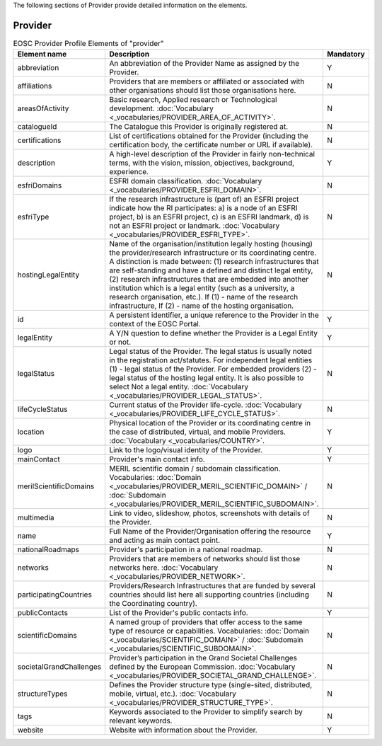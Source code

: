 
.. _provider:

The following sections of Provider provide detailed information on the elements.

Provider
========

.. list-table:: EOSC Provider Profile Elements of "provider"
   :widths: 25 50 10
   :header-rows: 1

   * - Element name
     - Description
     - Mandatory
   * - abbreviation
     - An abbreviation of the Provider Name as assigned by the Provider.
     - Y
   * - affiliations
     - Providers that are members or affiliated or associated with other organisations should list those organisations here.
     - N
   * - areasOfActivity
     - Basic research, Applied research or Technological development. :doc:`Vocabulary <_vocabularies/PROVIDER_AREA_OF_ACTIVITY>`.
     - N
   * - catalogueId
     - The Catalogue this Provider is originally registered at.
     - N
   * - certifications
     - List of certifications obtained for the Provider (including the certification body, the certificate number or URL if available).
     - N
   * - description
     - A high-level description of the Provider in fairly non-technical terms, with the vision, mission, objectives, background, experience.
     - Y
   * - esfriDomains
     - ESFRI domain classification. :doc:`Vocabulary <_vocabularies/PROVIDER_ESFRI_DOMAIN>`.
     - N
   * - esfriType
     - If the research infrastructure is (part of) an ESFRI project indicate how the RI participates: a) is a node of an ESFRI project, b) is an ESFRI project, c) is an ESFRI landmark, d) is not an ESFRI project or landmark. :doc:`Vocabulary <_vocabularies/PROVIDER_ESFRI_TYPE>`.
     - N
   * - hostingLegalEntity
     - Name of the organisation/institution legally hosting (housing) the provider/research infrastructure or its coordinating centre. A distinction is made between: (1) research infrastructures that are self-standing and have a defined and distinct legal entity, (2) research infrastructures that are embedded into another institution which is a legal entity (such as a university, a research organisation, etc.). If (1) - name of the research infrastructure, If (2) - name of the hosting organisation.
     - N
   * - id
     - A persistent identifier, a unique reference to the Provider in the context of the EOSC Portal.
     - Y
   * - legalEntity
     - A Y/N question to define whether the Provider is a Legal Entity or not.
     - Y
   * - legalStatus
     - Legal status of the Provider. The legal status is usually noted in the registration act/statutes. For independent legal entities (1) - legal status of the Provider. For embedded providers (2) - legal status of the hosting legal entity. It is also possible to select Not a legal entity. :doc:`Vocabulary <_vocabularies/PROVIDER_LEGAL_STATUS>`.
     - N
   * - lifeCycleStatus
     - Current status of the Provider life-cycle. :doc:`Vocabulary <_vocabularies/PROVIDER_LIFE_CYCLE_STATUS>`.
     - N
   * - location
     - Physical location of the Provider or its coordinating centre in the case of distributed, virtual, and mobile Providers. :doc:`Vocabulary <_vocabularies/COUNTRY>`.
     - Y
   * - logo
     - Link to the logo/visual identity of the Provider.
     - Y
   * - mainContact
     - Provider's main contact info.
     - Y
   * - merilScientificDomains
     - MERIL scientific domain / subdomain classification. Vocabularies: :doc:`Domain <_vocabularies/PROVIDER_MERIL_SCIENTIFIC_DOMAIN>` / :doc:`Subdomain <_vocabularies/PROVIDER_MERIL_SCIENTIFIC_SUBDOMAIN>`.
     - N
   * - multimedia
     - Link to video, slideshow, photos, screenshots with details of the Provider.
     - N
   * - name
     - Full Name of the Provider/Organisation offering the resource and acting as main contact point.
     - Y
   * - nationalRoadmaps
     - Provider's participation in a national roadmap.
     - N
   * - networks
     - Providers that are members of networks should list those networks here. :doc:`Vocabulary <_vocabularies/PROVIDER_NETWORK>`.
     - N
   * - participatingCountries
     - Providers/Research Infrastructures that are funded by several countries should list here all supporting countries (including the Coordinating country).
     - N
   * - publicContacts
     - List of the Provider's public contacts info.
     - Y
   * - scientificDomains
     - A named group of providers that offer access to the same type of resource or capabilities. Vocabularies: :doc:`Domain <_vocabularies/SCIENTIFIC_DOMAIN>` / :doc:`Subdomain <_vocabularies/SCIENTIFIC_SUBDOMAIN>`.
     - N
   * - societalGrandChallenges
     - Provider’s participation in the Grand Societal Challenges defined by the European Commission. :doc:`Vocabulary <_vocabularies/PROVIDER_SOCIETAL_GRAND_CHALLENGE>`.
     - N
   * - structureTypes
     - Defines the Provider structure type (single-sited, distributed, mobile, virtual, etc.). :doc:`Vocabulary <_vocabularies/PROVIDER_STRUCTURE_TYPE>`.
     - N
   * - tags
     - Keywords associated to the Provider to simplify search by relevant keywords.
     - N
   * - website
     - Website with information about the Provider.
     - Y
